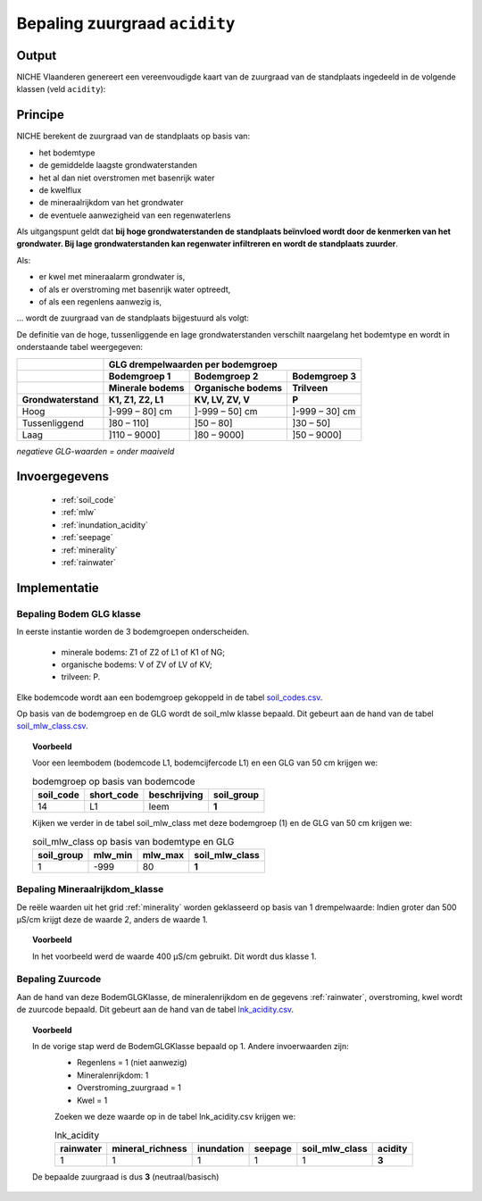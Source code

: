 .. _acidity:

##############################
Bepaling zuurgraad ``acidity``
##############################

Output 
=======

NICHE Vlaanderen genereert een vereenvoudigde kaart van de zuurgraad van de standplaats ingedeeld in de volgende klassen (veld ``acidity``):

.. csv-table:: Zuurgraadklassen in NICHE
  :header-rows: 1
  :file: ../niche_vlaanderen/system_tables/acidity.csv

Principe
========

NICHE berekent de zuurgraad van de standplaats op basis van:

* het bodemtype
* de gemiddelde laagste grondwaterstanden
* het al dan niet overstromen met basenrijk water
* de kwelflux
* de mineraalrijkdom van het grondwater
* de eventuele aanwezigheid van een regenwaterlens

Als uitgangspunt geldt dat **bij hoge grondwaterstanden de standplaats beïnvloed wordt
door de kenmerken van het grondwater. Bij lage grondwaterstanden kan regenwater
infiltreren en wordt de standplaats zuurder**.

Als: 

* er kwel met mineraalarm grondwater is, 
* of als er overstroming met basenrijk water optreedt, 
* of als een regenlens aanwezig is,

... wordt de zuurgraad van de standplaats bijgestuurd als volgt:

.. image:: _static/png/acidity_principle.png
     :scale: 100%

De definitie van de hoge, tussenliggende en lage grondwaterstanden verschilt naargelang het bodemtype en wordt in onderstaande tabel weergegeven:

+-----------------+--------------------------------------------------------------+
|                 | GLG drempelwaarden per bodemgroep                            |
+-----------------+-------------------+---------------------+--------------------+
|                 | Bodemgroep 1      | Bodemgroep 2        | Bodemgroep 3       |
+-----------------+-------------------+---------------------+--------------------+
|                 | Minerale bodems   | Organische bodems   | Trilveen           |
+-----------------+-------------------+---------------------+--------------------+
| Grondwaterstand | K1, Z1, Z2, L1    | KV, LV, ZV, V       | P                  |
+=================+===================+=====================+====================+
| Hoog            | ]-999 – 80] cm    | ]-999 – 50] cm      | ]-999 – 30] cm     |
+-----------------+-------------------+---------------------+--------------------+
| Tussenliggend   | ]80 – 110]        | ]50 – 80]           | ]30 – 50]          |
+-----------------+-------------------+---------------------+--------------------+
| Laag            | ]110 – 9000]      | ]80 – 9000]         | ]50 – 9000]        |
+-----------------+-------------------+---------------------+--------------------+

*negatieve GLG-waarden = onder maaiveld*

Invoergegevens
==============

 * :ref:`soil_code`
 * :ref:`mlw`
 * :ref:`inundation_acidity`
 * :ref:`seepage`
 * :ref:`minerality`
 * :ref:`rainwater`

Implementatie
=============

.. _soil_glg_class:

Bepaling Bodem GLG klasse
--------------------------

In eerste instantie worden de 3 bodemgroepen onderscheiden.

 * minerale bodems: Z1 of Z2 of L1 of K1 of NG;
 * organische bodems: V of ZV of LV of KV;
 * trilveen: P.

Elke bodemcode wordt aan een bodemgroep gekoppeld in de tabel `soil_codes.csv <https://github.com/inbo/niche_vlaanderen/blob/master/niche_vlaanderen/system_tables/soil_codes.csv>`_.

Op basis van de bodemgroep en de GLG wordt de soil_mlw klasse bepaald.
Dit gebeurt aan de hand van de tabel `soil_mlw_class.csv <https://github.com/inbo/niche_vlaanderen/blob/master/niche_vlaanderen/system_tables/soil_mlw_class.csv>`_.

.. topic:: Voorbeeld

  Voor een leembodem (bodemcode L1, bodemcijfercode L1) en een GLG van 50 cm krijgen we:
  
  .. csv-table:: bodemgroep op basis van bodemcode
    :header-rows: 1

    soil_code,short_code,beschrijving,soil_group
    14,L1,leem,**1**

  Kijken we verder in de tabel soil_mlw_class met deze bodemgroep (1) en de GLG van 50 cm krijgen we:

  .. csv-table:: soil_mlw_class op basis van bodemtype en GLG
    :header-rows: 1

    soil_group,mlw_min,mlw_max,soil_mlw_class
    1,-999,80,**1**

Bepaling Mineraalrijkdom_klasse
--------------------------------

De reële waarden uit het grid :ref:`minerality` worden geklasseerd op basis van 1 drempelwaarde:
Indien groter dan 500 µS/cm krijgt deze de waarde 2, anders de waarde 1.

.. topic:: Voorbeeld

  In het voorbeeld werd de waarde 400 µS/cm gebruikt. Dit wordt dus klasse 1.

Bepaling Zuurcode
------------------

Aan de hand van deze BodemGLGKlasse, de mineralenrijkdom en de gegevens :ref:`rainwater`, overstroming, kwel wordt de zuurcode bepaald.
Dit gebeurt aan de hand van de tabel `lnk_acidity.csv <https://github.com/inbo/niche_vlaanderen/blob/master/niche_vlaanderen/system_tables/lnk_acidity.csv>`_.

.. topic:: Voorbeeld

  In de vorige stap werd de BodemGLGKlasse bepaald op 1. Andere invoerwaarden zijn:
   * Regenlens = 1 (niet aanwezig)
   * Mineralenrijkdom: 1
   * Overstroming_zuurgraad = 1
   * Kwel = 1

   Zoeken we deze waarde op in de tabel lnk_acidity.csv krijgen we:

   .. csv-table:: lnk_acidity
     :header-rows: 1
    
     rainwater,mineral_richness,inundation,seepage,soil_mlw_class,acidity
     1,1,1,1,1,**3**

  De bepaalde zuurgraad is dus **3** (neutraal/basisch)
   
